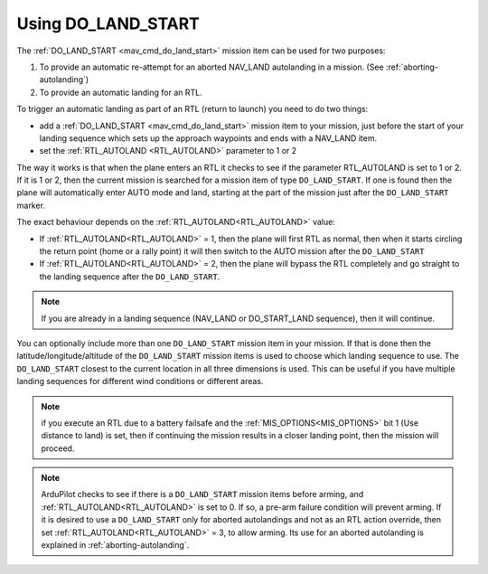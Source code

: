 .. _do-land-start:
.. _do_land_start:

===================
Using DO_LAND_START
===================

The :ref:`DO_LAND_START <mav_cmd_do_land_start>` mission item can be used
for two purposes:

#. To provide an automatic re-attempt for an aborted NAV_LAND autolanding in a mission. (See :ref:`aborting-autolanding`)
#. To provide an automatic landing for an RTL.

To trigger an automatic landing as part of an RTL
(return to launch) you need to do two things:

-  add a :ref:`DO_LAND_START <mav_cmd_do_land_start>`
   mission item to your mission, just before the start of your landing
   sequence which sets up the approach waypoints and ends with a NAV_LAND item.
-  set the :ref:`RTL_AUTOLAND <RTL_AUTOLAND>`
   parameter to 1 or 2

The way it works is that when the plane enters an RTL it checks to see
if the parameter RTL_AUTOLAND is set to 1 or 2. If it is 1 or 2, then the
current mission is searched for a mission item of type ``DO_LAND_START``.
If one is found then the plane will automatically enter AUTO mode and
land, starting at the part of the mission just after the
``DO_LAND_START`` marker.

The exact behaviour depends on the :ref:`RTL_AUTOLAND<RTL_AUTOLAND>` value:

-  If :ref:`RTL_AUTOLAND<RTL_AUTOLAND>` = 1, then the plane will first RTL as normal, then
   when it starts circling the return point (home or a rally point) it
   will then switch to the AUTO mission after the ``DO_LAND_START`` 
-  If :ref:`RTL_AUTOLAND<RTL_AUTOLAND>` = 2, then the plane will bypass the RTL completely
   and go straight to the landing sequence after the ``DO_LAND_START``.

.. note:: If you are already in a landing sequence (NAV_LAND or DO_START_LAND sequence), then it will continue.

You can optionally include more than one ``DO_LAND_START`` mission item
in your mission. If that is done then the latitude/longitude/altitude of the
``DO_LAND_START`` mission items is used to choose which landing sequence
to use. The ``DO_LAND_START`` closest to the current location in all three dimensions is used.
This can be useful if you have multiple landing sequences for different
wind conditions or different areas.

.. note:: if you execute an RTL due to a battery failsafe and the :ref:`MIS_OPTIONS<MIS_OPTIONS>` bit 1 (Use distance to land) is set, then if continuing the mission results in a closer landing point, then the mission will proceed.

.. note:: ArduPilot checks to see if there is a ``DO_LAND_START`` mission items before arming, and :ref:`RTL_AUTOLAND<RTL_AUTOLAND>` is set to 0. If so, a pre-arm failure condition will prevent arming. If it is desired to use a ``DO_LAND_START`` only for aborted autolandings and not as an RTL action override, then set :ref:`RTL_AUTOLAND<RTL_AUTOLAND>` = 3, to allow arming. Its use for an aborted autolanding is explained in :ref:`aborting-autolanding`.